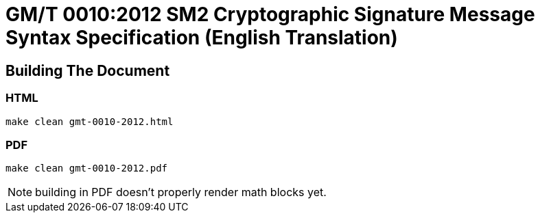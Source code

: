 = GM/T 0010:2012 SM2 Cryptographic Signature Message Syntax Specification (English Translation)

== Building The Document

=== HTML

[source,sh]
----
make clean gmt-0010-2012.html
----

=== PDF

[source,sh]
----
make clean gmt-0010-2012.pdf
----

NOTE: building in PDF doesn't properly render math blocks yet.

